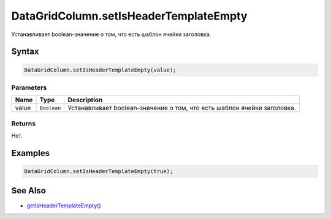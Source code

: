 DataGridColumn.setIsHeaderTemplateEmpty
=======================================

Устанавливает boolean-значение о том, что есть шаблон ячейки заголовка.

Syntax
------

.. code:: js

    DataGridColumn.setIsHeaderTemplateEmpty(value);

Parameters
~~~~~~~~~~

.. list-table::
   :header-rows: 1

   * - Name
     - Type
     - Description
   * - value
     - ``Boolean``
     - Устанавливает boolean-значение о том, что есть шаблон ячейки заголовка.


Returns
~~~~~~~

Нет.

Examples
--------

.. code:: js

    DataGridColumn.setIsHeaderTemplateEmpty(true);

See Also
--------

-  `getIsHeaderTemplateEmpty() <../DataGridColumn.getIsHeaderTemplateEmpty.html>`__
